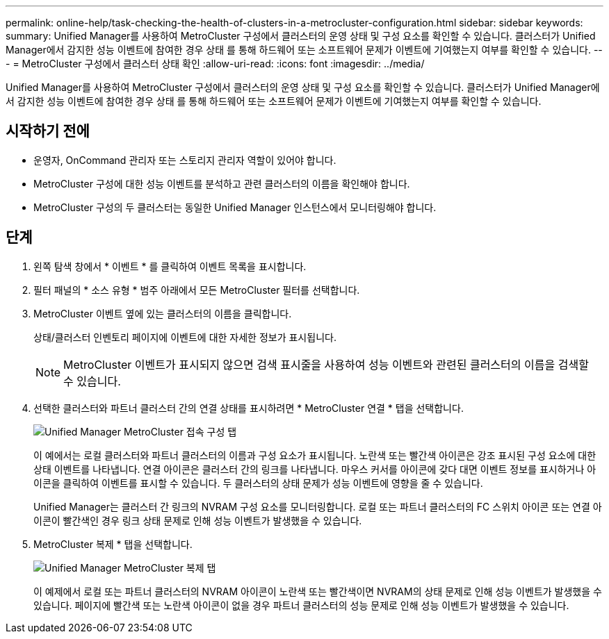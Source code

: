 ---
permalink: online-help/task-checking-the-health-of-clusters-in-a-metrocluster-configuration.html 
sidebar: sidebar 
keywords:  
summary: Unified Manager를 사용하여 MetroCluster 구성에서 클러스터의 운영 상태 및 구성 요소를 확인할 수 있습니다. 클러스터가 Unified Manager에서 감지한 성능 이벤트에 참여한 경우 상태 를 통해 하드웨어 또는 소프트웨어 문제가 이벤트에 기여했는지 여부를 확인할 수 있습니다. 
---
= MetroCluster 구성에서 클러스터 상태 확인
:allow-uri-read: 
:icons: font
:imagesdir: ../media/


[role="lead"]
Unified Manager를 사용하여 MetroCluster 구성에서 클러스터의 운영 상태 및 구성 요소를 확인할 수 있습니다. 클러스터가 Unified Manager에서 감지한 성능 이벤트에 참여한 경우 상태 를 통해 하드웨어 또는 소프트웨어 문제가 이벤트에 기여했는지 여부를 확인할 수 있습니다.



== 시작하기 전에

* 운영자, OnCommand 관리자 또는 스토리지 관리자 역할이 있어야 합니다.
* MetroCluster 구성에 대한 성능 이벤트를 분석하고 관련 클러스터의 이름을 확인해야 합니다.
* MetroCluster 구성의 두 클러스터는 동일한 Unified Manager 인스턴스에서 모니터링해야 합니다.




== 단계

. 왼쪽 탐색 창에서 * 이벤트 * 를 클릭하여 이벤트 목록을 표시합니다.
. 필터 패널의 * 소스 유형 * 범주 아래에서 모든 MetroCluster 필터를 선택합니다.
. MetroCluster 이벤트 옆에 있는 클러스터의 이름을 클릭합니다.
+
상태/클러스터 인벤토리 페이지에 이벤트에 대한 자세한 정보가 표시됩니다.

+
[NOTE]
====
MetroCluster 이벤트가 표시되지 않으면 검색 표시줄을 사용하여 성능 이벤트와 관련된 클러스터의 이름을 검색할 수 있습니다.

====
. 선택한 클러스터와 파트너 클러스터 간의 연결 상태를 표시하려면 * MetroCluster 연결 * 탭을 선택합니다.
+
image::../media/opm-um-mcc-connectivity-tab-png.gif[Unified Manager MetroCluster 접속 구성 탭]

+
이 예에서는 로컬 클러스터와 파트너 클러스터의 이름과 구성 요소가 표시됩니다. 노란색 또는 빨간색 아이콘은 강조 표시된 구성 요소에 대한 상태 이벤트를 나타냅니다. 연결 아이콘은 클러스터 간의 링크를 나타냅니다. 마우스 커서를 아이콘에 갖다 대면 이벤트 정보를 표시하거나 아이콘을 클릭하여 이벤트를 표시할 수 있습니다. 두 클러스터의 상태 문제가 성능 이벤트에 영향을 줄 수 있습니다.

+
Unified Manager는 클러스터 간 링크의 NVRAM 구성 요소를 모니터링합니다. 로컬 또는 파트너 클러스터의 FC 스위치 아이콘 또는 연결 아이콘이 빨간색인 경우 링크 상태 문제로 인해 성능 이벤트가 발생했을 수 있습니다.

. MetroCluster 복제 * 탭을 선택합니다.
+
image::../media/opm-um-mcc-replication-tab-png.gif[Unified Manager MetroCluster 복제 탭]

+
이 예제에서 로컬 또는 파트너 클러스터의 NVRAM 아이콘이 노란색 또는 빨간색이면 NVRAM의 상태 문제로 인해 성능 이벤트가 발생했을 수 있습니다. 페이지에 빨간색 또는 노란색 아이콘이 없을 경우 파트너 클러스터의 성능 문제로 인해 성능 이벤트가 발생했을 수 있습니다.


